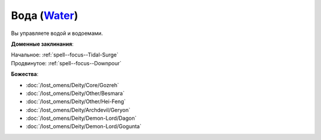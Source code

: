 .. title:: Домен воды (Water Domain)

.. rst-class:: domain
.. _Domain--Water:

Вода (`Water <https://2e.aonprd.com/Domains.aspx?ID=35>`_)
=============================================================================================================

Вы управляете водой и водоемами.

**Доменные заклинания**:

| Начальное: :ref:`spell--focus--Tidal-Surge`
| Продвинутое: :ref:`spell--focus--Downpour`


**Божества**:

* :doc:`/lost_omens/Deity/Core/Gozreh`
* :doc:`/lost_omens/Deity/Other/Besmara`
* :doc:`/lost_omens/Deity/Other/Hei-Feng`
* :doc:`/lost_omens/Deity/Archdevil/Geryon`
* :doc:`/lost_omens/Deity/Demon-Lord/Dagon`
* :doc:`/lost_omens/Deity/Demon-Lord/Gogunta`
